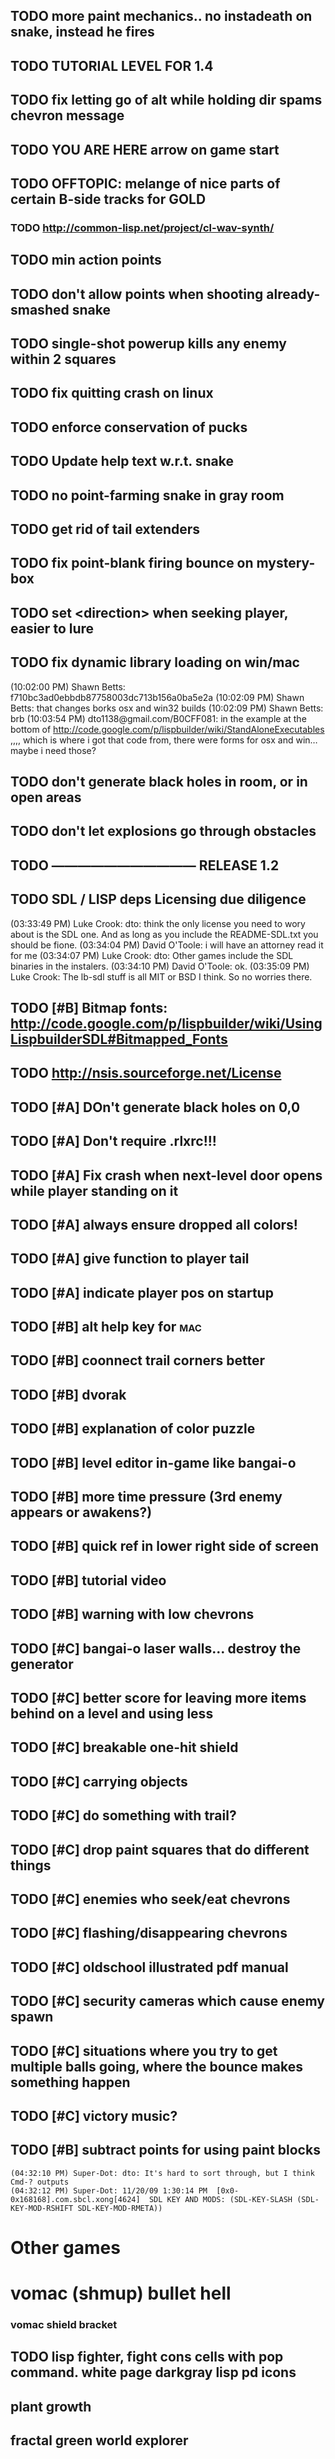 ** TODO more paint mechanics.. no instadeath on snake, instead he fires
** TODO TUTORIAL LEVEL FOR 1.4
** TODO fix letting go of alt while holding dir spams chevron message
** TODO YOU ARE HERE arrow on game start
** TODO OFFTOPIC: melange of nice parts of certain B-side tracks for GOLD
*** TODO http://common-lisp.net/project/cl-wav-synth/
** TODO min action points
** TODO don't allow points when shooting already-smashed snake
** TODO single-shot powerup kills any enemy within 2 squares
** TODO fix quitting crash on linux
** TODO enforce conservation of pucks
** TODO Update help text w.r.t. snake
** TODO no point-farming snake in gray room
** TODO get rid of tail extenders
** TODO fix point-blank firing bounce on mystery-box
** TODO set <direction> when seeking player, easier to lure
** TODO fix dynamic library loading on win/mac
(10:02:00 PM) Shawn Betts: f710bc3ad0ebbdb87758003dc713b156a0ba5e2a
(10:02:09 PM) Shawn Betts: that changes borks osx and win32 builds
(10:02:09 PM) Shawn Betts: brb (10:03:54 PM)
dto1138@gmail.com/B0CFF081: in the example at the bottom of
http://code.google.com/p/lispbuilder/wiki/StandAloneExecutables ,,,,
which is where i got that code from, there were forms for osx and
win... maybe i need those?

** TODO don't generate black holes in room, or in open areas
** TODO don't let explosions go through obstacles
** TODO --------------------------------- RELEASE 1.2 
** TODO SDL / LISP deps Licensing due diligence
(03:33:49 PM) Luke Crook: dto:  think the only license you need to wory about is the SDL one. And as long as you include the README-SDL.txt you should be fione.
(03:34:04 PM) David O'Toole: i will have an attorney read it for me
(03:34:07 PM) Luke Crook: dto: Other games include the SDL binaries in the instalers.
(03:34:10 PM) David O'Toole: ok.
(03:35:09 PM) Luke Crook: The lb-sdl stuff is all MIT or BSD I think. So no worries there.
** TODO [#B] Bitmap fonts: http://code.google.com/p/lispbuilder/wiki/UsingLispbuilderSDL#Bitmapped_Fonts
** TODO http://nsis.sourceforge.net/License
** TODO [#A] DOn't generate black holes on 0,0
** TODO [#A] Don't require .rlxrc!!!
** TODO [#A] Fix crash when next-level door opens while player standing on it
** TODO [#A] always ensure dropped all colors!
** TODO [#A] give function to player tail
** TODO [#A] indicate player pos on startup
** TODO [#B] alt help key for 				    :mac:
** TODO [#B] coonnect trail corners better
** TODO [#B] dvorak
** TODO [#B] explanation of color puzzle
** TODO [#B] level editor in-game like bangai-o
** TODO [#B] more time pressure (3rd enemy appears or awakens?)
** TODO [#B] quick ref in lower right side of screen
** TODO [#B] tutorial video
** TODO [#B] warning with low chevrons
** TODO [#C] bangai-o laser walls... destroy the generator
** TODO [#C] better score for leaving more items behind on a level and using less
** TODO [#C] breakable one-hit shield
** TODO [#C] carrying objects
** TODO [#C] do something with trail?
** TODO [#C] drop paint squares that do different things
** TODO [#C] enemies who seek/eat chevrons
** TODO [#C] flashing/disappearing chevrons
** TODO [#C] oldschool illustrated pdf manual
** TODO [#C] security cameras which cause enemy spawn
** TODO [#C] situations where you try to get multiple balls going, where the bounce makes something happen
** TODO [#C] victory music?
** TODO [#B] subtract points for using paint blocks
: (04:32:10 PM) Super-Dot: dto: It's hard to sort through, but I think Cmd-? outputs
: (04:32:12 PM) Super-Dot: 11/20/09 1:30:14 PM	[0x0-0x168168].com.sbcl.xong[4624]	SDL KEY AND MODS: (SDL-KEY-SLASH (SDL-KEY-MOD-RSHIFT SDL-KEY-MOD-RMETA))
* Other games
* vomac (shmup) bullet hell
*** vomac shield bracket 
** TODO lisp fighter, fight cons cells with pop command. white page darkgray lisp pd icons
** plant growth 
** fractal green world explorer
** TODO ambient game using black0999 rain track and other rain effects, 
bird sound. short story. exploring an abandoned house. path through
woods to clearing. follow the bird. watercolor look.
lighting effects. game occurs, you explore ruins at night , re-use vm0 art
lightning bugs


* TODO Atari Basic Programming Livecoding REPL
